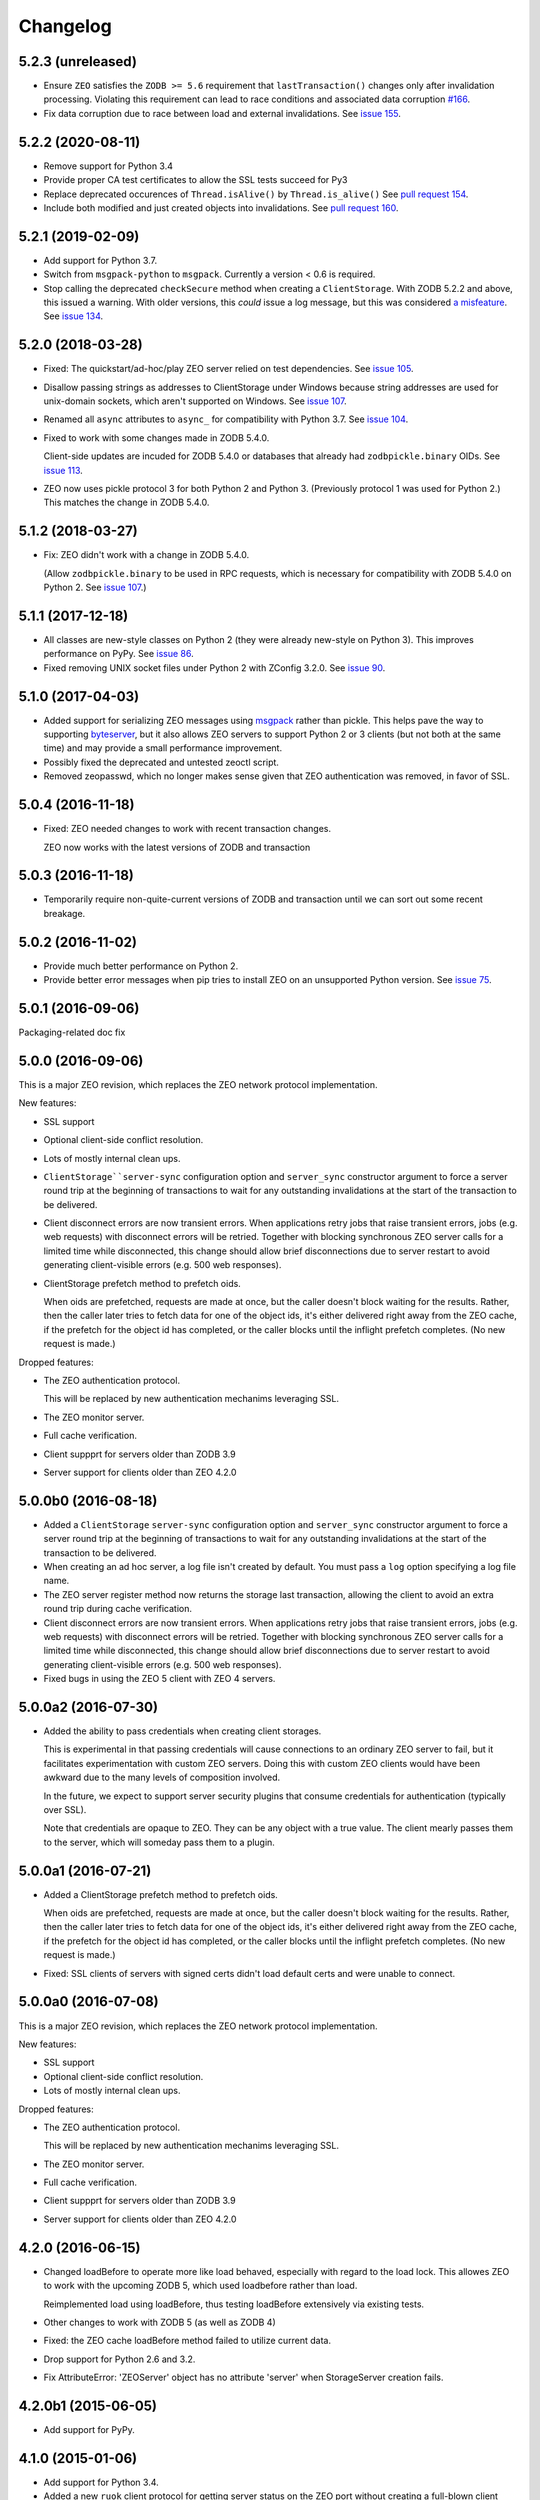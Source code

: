 Changelog
=========

5.2.3 (unreleased)
------------------

- Ensure ``ZEO`` satisfies the ``ZODB >= 5.6`` requirement that
  ``lastTransaction()`` changes only after invalidation processing.
  Violating this requirement can lead to race conditions and
  associated data corruption
  `#166 <https://github.com/zopefoundation/ZEO/issues/166>`_.

- Fix data corruption due to race between load and external invalidations.
  See `issue 155 <https://github.com/zopefoundation/ZEO/issues/155>`_.

5.2.2 (2020-08-11)
------------------

- Remove support for Python 3.4

- Provide proper CA test certificates to allow the SSL tests succeed for Py3

- Replace deprecated occurences of ``Thread.isAlive()`` by ``Thread.is_alive()``
  See `pull request 154 <https://github.com/zopefoundation/ZEO/pull/154>`_.

- Include both modified and just created objects into invalidations.
  See `pull request 160 <https://github.com/zopefoundation/ZEO/pull/160>`_.


5.2.1 (2019-02-09)
------------------

- Add support for Python 3.7.

- Switch from ``msgpack-python`` to ``msgpack``. Currently a version < 0.6
  is required.

- Stop calling the deprecated ``checkSecure`` method when creating a
  ``ClientStorage``. With ZODB 5.2.2 and above, this issued a warning.
  With older versions, this *could* issue a log message, but this was
  considered `a misfeature
  <https://github.com/zopefoundation/ZODB/issues/155>`_. See `issue
  134 <https://github.com/zopefoundation/ZEO/issues/134>`_.

5.2.0 (2018-03-28)
------------------

- Fixed: The quickstart/ad-hoc/play ZEO server relied on test
  dependencies. See `issue 105
  <https://github.com/zopefoundation/ZEO/issues/105>`_.

- Disallow passing strings as addresses to ClientStorage under Windows
  because string addresses are used for unix-domain sockets, which
  aren't supported on Windows. See `issue 107
  <https://github.com/zopefoundation/ZEO/issues/107>`_.

- Renamed all ``async`` attributes to ``async_`` for compatibility
  with Python 3.7. See `issue 104
  <https://github.com/zopefoundation/ZEO/issues/104>`_.

- Fixed to work with some changes made in ZODB 5.4.0.

  Client-side updates are incuded for ZODB 5.4.0 or databases that
  already had ``zodbpickle.binary`` OIDs. See `issue 113
  <https://github.com/zopefoundation/ZEO/issues/113>`_.

- ZEO now uses pickle protocol 3 for both Python 2 and Python 3.
  (Previously protocol 1 was used for Python 2.) This matches the
  change in ZODB 5.4.0.

5.1.2 (2018-03-27)
------------------

- Fix: ZEO didn't work with a change in ZODB 5.4.0.

  (Allow ``zodbpickle.binary`` to be used in RPC requests, which is
  necessary for compatibility with ZODB 5.4.0 on Python 2. See `issue
  107 <https://github.com/zopefoundation/ZEO/issues/107>`_.)

5.1.1 (2017-12-18)
------------------

- All classes are new-style classes on Python 2 (they were already
  new-style on Python 3). This improves performance on PyPy. See
  `issue 86 <https://github.com/zopefoundation/ZEO/pull/86>`_.

- Fixed removing UNIX socket files under Python 2 with ZConfig 3.2.0.
  See `issue 90 <https://github.com/zopefoundation/ZEO/issues/90>`_.

5.1.0 (2017-04-03)
------------------

- Added support for serializing ZEO messages using `msgpack
  <http://msgpack.org/index.html>`_ rather than pickle.  This helps
  pave the way to supporting `byteserver
  <https://github.com/jimfulton/byteserver>`_, but it also allows ZEO
  servers to support Python 2 or 3 clients (but not both at the same
  time) and may provide a small performance improvement.

- Possibly fixed the deprecated and untested zeoctl script.

- Removed zeopasswd, which no longer makes sense given that ZEO
  authentication was removed, in favor of SSL.

5.0.4 (2016-11-18)
------------------

- Fixed: ZEO needed changes to work with recent transaction changes.

  ZEO now works with the latest versions of ZODB and transaction

5.0.3 (2016-11-18)
------------------

- Temporarily require non-quite-current versions of ZODB and
  transaction until we can sort out some recent breakage.

5.0.2 (2016-11-02)
------------------

- Provide much better performance on Python 2.

- Provide better error messages when pip tries to install ZEO on an
  unsupported Python version. See `issue 75
  <https://github.com/zopefoundation/ZEO/issues/75>`_.

5.0.1 (2016-09-06)
------------------

Packaging-related doc fix

5.0.0 (2016-09-06)
------------------

This is a major ZEO revision, which replaces the ZEO network protocol
implementation.

New features:

- SSL support

- Optional client-side conflict resolution.

- Lots of mostly internal clean ups.

- ``ClientStorage``server-sync`` configuration option and
  ``server_sync`` constructor argument to force a server round trip at
  the beginning of transactions to wait for any outstanding
  invalidations at the start of the transaction to be delivered.

- Client disconnect errors are now transient errors.  When
  applications retry jobs that raise transient errors, jobs (e.g. web
  requests) with disconnect errors will be retried. Together with
  blocking synchronous ZEO server calls for a limited time while
  disconnected, this change should allow brief disconnections due to
  server restart to avoid generating client-visible errors (e.g. 500
  web responses).

- ClientStorage prefetch method to prefetch oids.

  When oids are prefetched, requests are made at once, but the caller
  doesn't block waiting for the results.  Rather, then the caller
  later tries to fetch data for one of the object ids, it's either
  delivered right away from the ZEO cache, if the prefetch for the
  object id has completed, or the caller blocks until the inflight
  prefetch completes. (No new request is made.)

Dropped features:

- The ZEO authentication protocol.

  This will be replaced by new authentication mechanims leveraging SSL.

- The ZEO monitor server.

- Full cache verification.

- Client suppprt for servers older than ZODB 3.9

- Server support for clients older than ZEO 4.2.0

5.0.0b0 (2016-08-18)
--------------------

- Added a ``ClientStorage`` ``server-sync`` configuration option and
  ``server_sync`` constructor argument to force a server round trip at
  the beginning of transactions to wait for any outstanding
  invalidations at the start of the transaction to be delivered.

- When creating an ad hoc server, a log file isn't created by
  default. You must pass a ``log`` option specifying a log file name.

- The ZEO server register method now returns the storage last
  transaction, allowing the client to avoid an extra round trip during
  cache verification.

- Client disconnect errors are now transient errors.  When
  applications retry jobs that raise transient errors, jobs (e.g. web
  requests) with disconnect errors will be retried. Together with
  blocking synchronous ZEO server calls for a limited time while
  disconnected, this change should allow brief disconnections due to
  server restart to avoid generating client-visible errors (e.g. 500
  web responses).

- Fixed bugs in using the ZEO 5 client with ZEO 4 servers.

5.0.0a2 (2016-07-30)
--------------------

- Added the ability to pass credentials when creating client storages.

  This is experimental in that passing credentials will cause
  connections to an ordinary ZEO server to fail, but it facilitates
  experimentation with custom ZEO servers. Doing this with custom ZEO
  clients would have been awkward due to the many levels of
  composition involved.

  In the future, we expect to support server security plugins that
  consume credentials for authentication (typically over SSL).

  Note that credentials are opaque to ZEO. They can be any object with
  a true value.  The client mearly passes them to the server, which
  will someday pass them to a plugin.

5.0.0a1 (2016-07-21)
--------------------

- Added a ClientStorage prefetch method to prefetch oids.

  When oids are prefetched, requests are made at once, but the caller
  doesn't block waiting for the results.  Rather, then the caller
  later tries to fetch data for one of the object ids, it's either
  delivered right away from the ZEO cache, if the prefetch for the
  object id has completed, or the caller blocks until the inflight
  prefetch completes. (No new request is made.)

- Fixed: SSL clients of servers with signed certs didn't load default
  certs and were unable to connect.

5.0.0a0 (2016-07-08)
--------------------

This is a major ZEO revision, which replaces the ZEO network protocol
implementation.

New features:

- SSL support

- Optional client-side conflict resolution.

- Lots of mostly internal clean ups.

Dropped features:

- The ZEO authentication protocol.

  This will be replaced by new authentication mechanims leveraging SSL.

- The ZEO monitor server.

- Full cache verification.

- Client suppprt for servers older than ZODB 3.9

- Server support for clients older than ZEO 4.2.0

4.2.0 (2016-06-15)
------------------

- Changed loadBefore to operate more like load behaved, especially
  with regard to the load lock.  This allowes ZEO to work with the
  upcoming ZODB 5, which used loadbefore rather than load.

  Reimplemented load using loadBefore, thus testing loadBefore
  extensively via existing tests.

- Other changes to work with ZODB 5 (as well as ZODB 4)

- Fixed: the ZEO cache loadBefore method failed to utilize current data.

- Drop support for Python 2.6 and 3.2.

- Fix AttributeError: 'ZEOServer' object has no attribute 'server' when
  StorageServer creation fails.

4.2.0b1 (2015-06-05)
--------------------

- Add support for PyPy.

4.1.0 (2015-01-06)
------------------

- Add support for Python 3.4.

- Added a new ``ruok`` client protocol for getting server status on
  the ZEO port without creating a full-blown client connection and
  without logging in the server log.

- Log errors on server side even if using multi threaded delay.

4.0.0 (2013-08-18)
------------------

- Avoid reading excess random bytes when setting up an auth_digest session.

- Optimize socket address enumeration in ZEO client (avoid non-TCP types).

- Improve Travis CI testing support.

- Assign names to all threads for better runtime debugging.

- Fix "assignment to keyword" error under Py3k in 'ZEO.scripts.zeoqueue'.

4.0.0b1 (2013-05-20)
--------------------

- Depend on ZODB >= 4.0.0b2

- Add support for Python 3.2 / 3.3.

4.0.0a1 (2012-11-19)
--------------------

First (in a long time) separate ZEO release.

Since ZODB 3.10.5:

- Storage servers now emit Serving and Closed events so subscribers
  can discover addresses when dynamic port assignment (bind to port 0)
  is used. This could, for example, be used to update address
  information in a ZooKeeper database.

- Client storages have a method, new_addr, that can be used to change
  the server address(es). This can be used, for example, to update a
  dynamically determined server address from information in a
  ZooKeeper database.
